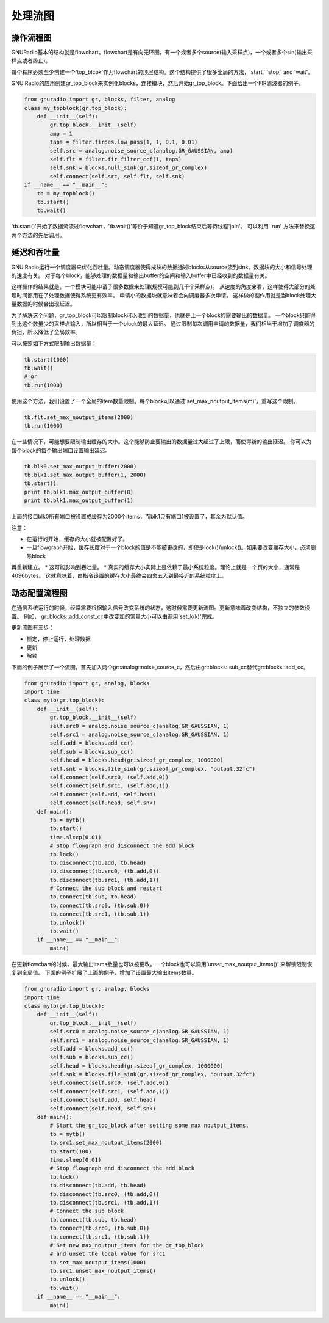 
处理流图
=============

操作流程图
-----------

GNURadio基本的结构就是flowchart。flowchart是有向无环图，有一个或者多个source(输入采样点)，一个或者多个sin(输出采样点或者终止)。

每个程序必须至少创建一个'top_blcok'作为flowchart的顶层结构。这个结构提供了很多全局的方法，'start,' 'stop,' and 'wait'。

GNU Radio的应用创建gr_top_block来实例化blocks，连接模块，然后开始gr_top_block。下面给出一个FIR滤波器的例子。

.. code:: python

    from gnuradio import gr, blocks, filter, analog
    class my_topblock(gr.top_block):
        def __init__(self):
            gr.top_block.__init__(self)
            amp = 1
            taps = filter.firdes.low_pass(1, 1, 0.1, 0.01)
            self.src = analog.noise_source_c(analog.GR_GAUSSIAN, amp)
            self.flt = filter.fir_filter_ccf(1, taps)
            self.snk = blocks.null_sink(gr.sizeof_gr_complex)
            self.connect(self.src, self.flt, self.snk)
    if __name__ == "__main__":
        tb = my_topblock()
        tb.start()
        tb.wait()

'tb.start()'开始了数据流流过flowchart，'tb.wait()'等价于知道gr_top_block结束后等待线程'join'。
可以利用 'run' 方法来替换这两个方法的先后调用。

延迟和吞吐量
-------------
GNU Radio运行一个调度器来优化吞吐量。动态调度器使得成块的数据通过blocks从source流到sink。数据块的大小和信号处理的速度有关。
对于每个block，能够处理的数据量和输出buffer的空间和输入buffer中已经收到的数据量有关。

这样操作的结果就是，一个模块可能申请了很多数据来处理(规模可能到几千个采样点)。
从速度的角度来看，这样使得大部分的处理时间都用在了处理数据使得系统更有效率。
申请小的数据块就意味着会向调度器多次申请。
这样做的副作用就是当block处理大量数据的时候会出现延迟。

为了解决这个问题，gr_top_block可以限制block可以收到的数据量，也就是上一个block的需要输出的数据量。
一个block只能得到比这个数量少的采样点输入，所以相当于一个block的最大延迟。
通过限制每次调用申请的数据量，我们相当于增加了调度器的负担，所以降低了全局效率。

可以按照如下方式限制输出数据量：

.. code:: python

    tb.start(1000)
    tb.wait()
    # or
    tb.run(1000)

使用这个方法，我们设置了一个全局的item数量限制。每个block可以通过'set_max_noutput_items(m)'，重写这个限制。

.. code:: python

    tb.flt.set_max_noutput_items(2000)
    tb.run(1000)

在一些情况下，可能想要限制输出缓存的大小。这个能够防止要输出的数据量过大超过了上限，而使得新的输出延迟。
你可以为每个block的每个输出端口设置输出延迟。

.. code:: python

    tb.blk0.set_max_output_buffer(2000)
    tb.blk1.set_max_output_buffer(1, 2000)
    tb.start()
    print tb.blk1.max_output_buffer(0)
    print tb.blk1.max_output_buffer(1)

上面的接口blk0所有端口被设置成缓存为2000个items，而blk1只有端口1被设置了，其余为默认值。

注意：

* 在运行的开始，缓存的大小就被配置好了。
* 一旦flowgraph开始，缓存长度对于一个block的值是不能被更改的，即使是lock()/unlock()。如果要改变缓存大小，必须删除block
再重新建立。
* 这可能影响到吞吐量。
* 真实的缓存大小实际上是依赖于最小系统粒度。理论上就是一个页的大小，通常是4096bytes。
这就意味着，由指令设置的缓存大小最终会四舍五入到最接近的系统粒度上。

动态配置流程图
--------------
在通信系统运行的时候，经常需要根据输入信号改变系统的状态，这时候需要更新流图。更新意味着改变结构，不独立的参数设置。
例如， gr::blocks::add_const_cc中改变加的常量大小可以由调用'set_k(k)'完成。

更新流图有三步：

* 锁定，停止运行，处理数据
* 更新
* 解锁

下面的例子展示了一个流图，首先加入两个gr::analog::noise_source_c，然后由gr::blocks::sub_cc替代gr::blocks::add_cc。

.. code:: python

    from gnuradio import gr, analog, blocks
    import time
    class mytb(gr.top_block):
        def __init__(self):
            gr.top_block.__init__(self)
            self.src0 = analog.noise_source_c(analog.GR_GAUSSIAN, 1)
            self.src1 = analog.noise_source_c(analog.GR_GAUSSIAN, 1)
            self.add = blocks.add_cc()
            self.sub = blocks.sub_cc()
            self.head = blocks.head(gr.sizeof_gr_complex, 1000000)
            self.snk = blocks.file_sink(gr.sizeof_gr_complex, "output.32fc")
            self.connect(self.src0, (self.add,0))
            self.connect(self.src1, (self.add,1))
            self.connect(self.add, self.head)
            self.connect(self.head, self.snk)
        def main():
            tb = mytb()
            tb.start()
            time.sleep(0.01)
            # Stop flowgraph and disconnect the add block
            tb.lock()
            tb.disconnect(tb.add, tb.head)
            tb.disconnect(tb.src0, (tb.add,0))
            tb.disconnect(tb.src1, (tb.add,1))
            # Connect the sub block and restart
            tb.connect(tb.sub, tb.head)
            tb.connect(tb.src0, (tb.sub,0))
            tb.connect(tb.src1, (tb.sub,1))
            tb.unlock()
            tb.wait()
        if __name__ == "__main__":
            main()

在更新flowchart的时候，最大输出items数量也可以被更改。一个block也可以调用'unset_max_noutput_items()' 来解锁限制恢复到全局值。
下面的例子扩展了上面的例子，增加了设置最大输出items数量。

.. code:: python

    from gnuradio import gr, analog, blocks
    import time
    class mytb(gr.top_block):
        def __init__(self):
            gr.top_block.__init__(self)
            self.src0 = analog.noise_source_c(analog.GR_GAUSSIAN, 1)
            self.src1 = analog.noise_source_c(analog.GR_GAUSSIAN, 1)
            self.add = blocks.add_cc()
            self.sub = blocks.sub_cc()
            self.head = blocks.head(gr.sizeof_gr_complex, 1000000)
            self.snk = blocks.file_sink(gr.sizeof_gr_complex, "output.32fc")
            self.connect(self.src0, (self.add,0))
            self.connect(self.src1, (self.add,1))
            self.connect(self.add, self.head)
            self.connect(self.head, self.snk)
        def main():
            # Start the gr_top_block after setting some max noutput_items.
            tb = mytb()
            tb.src1.set_max_noutput_items(2000)
            tb.start(100)
            time.sleep(0.01)
            # Stop flowgraph and disconnect the add block
            tb.lock()
            tb.disconnect(tb.add, tb.head)
            tb.disconnect(tb.src0, (tb.add,0))
            tb.disconnect(tb.src1, (tb.add,1))
            # Connect the sub block
            tb.connect(tb.sub, tb.head)
            tb.connect(tb.src0, (tb.sub,0))
            tb.connect(tb.src1, (tb.sub,1))
            # Set new max_noutput_items for the gr_top_block
            # and unset the local value for src1
            tb.set_max_noutput_items(1000)
            tb.src1.unset_max_noutput_items()
            tb.unlock()
            tb.wait()
        if __name__ == "__main__":
            main()